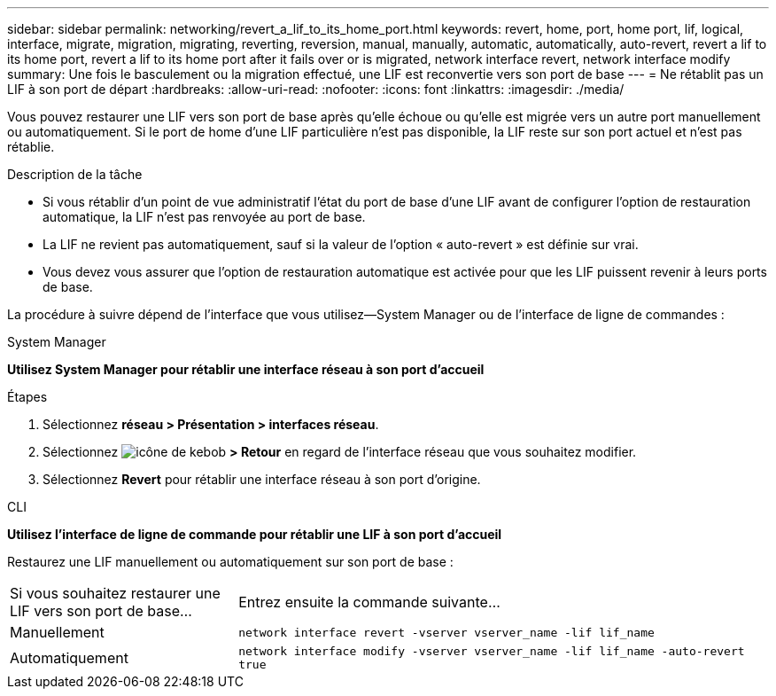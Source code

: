 ---
sidebar: sidebar 
permalink: networking/revert_a_lif_to_its_home_port.html 
keywords: revert, home, port, home port, lif, logical, interface, migrate, migration, migrating, reverting, reversion, manual, manually, automatic, automatically, auto-revert, revert a lif to its home port, revert a lif to its home port after it fails over or is migrated, network interface revert, network interface modify 
summary: Une fois le basculement ou la migration effectué, une LIF est reconvertie vers son port de base 
---
= Ne rétablit pas un LIF à son port de départ
:hardbreaks:
:allow-uri-read: 
:nofooter: 
:icons: font
:linkattrs: 
:imagesdir: ./media/


[role="lead"]
Vous pouvez restaurer une LIF vers son port de base après qu'elle échoue ou qu'elle est migrée vers un autre port manuellement ou automatiquement. Si le port de home d'une LIF particulière n'est pas disponible, la LIF reste sur son port actuel et n'est pas rétablie.

.Description de la tâche
* Si vous rétablir d'un point de vue administratif l'état du port de base d'une LIF avant de configurer l'option de restauration automatique, la LIF n'est pas renvoyée au port de base.
* La LIF ne revient pas automatiquement, sauf si la valeur de l'option « auto-revert » est définie sur vrai.
* Vous devez vous assurer que l'option de restauration automatique est activée pour que les LIF puissent revenir à leurs ports de base.


La procédure à suivre dépend de l'interface que vous utilisez--System Manager ou de l'interface de ligne de commandes :

[role="tabbed-block"]
====
.System Manager
--
*Utilisez System Manager pour rétablir une interface réseau à son port d'accueil*

.Étapes
. Sélectionnez *réseau > Présentation > interfaces réseau*.
. Sélectionnez image:icon_kabob.gif["icône de kebob"] *> Retour* en regard de l'interface réseau que vous souhaitez modifier.
. Sélectionnez *Revert* pour rétablir une interface réseau à son port d'origine.


--
.CLI
--
*Utilisez l'interface de ligne de commande pour rétablir une LIF à son port d'accueil*

Restaurez une LIF manuellement ou automatiquement sur son port de base :

[cols="30,70"]
|===


| Si vous souhaitez restaurer une LIF vers son port de base... | Entrez ensuite la commande suivante... 


| Manuellement | `network interface revert -vserver vserver_name -lif lif_name` 


| Automatiquement | `network interface modify -vserver vserver_name -lif lif_name -auto-revert true` 
|===
--
====